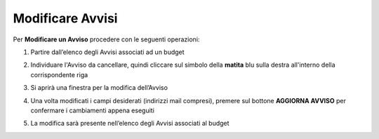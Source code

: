 .. _Modificare_Avvisi.rst:

**Modificare Avvisi**
=====================

Per **Modificare un Avviso** procedere con le seguenti operazioni:

1. Partire dall’elenco degli Avvisi associati ad un budget

.. image:: img/8.15_ListaAvvisi_Pre_Modifica.png

2. Individuare l'Avviso da cancellare, quindi cliccare sul simbolo della **matita** blu sulla destra all'interno della corrispondente riga

.. image:: img/8.15_ListaAvvisi_SelezionoModifica.png

3. Si aprirà una finestra per la modifica dell’Avviso

.. image:: img/8.15_Modifica_Avviso.png

4. Una volta modificati i campi desiderati (indirizzi mail compresi), premere sul bottone **AGGIORNA AVVISO** per confermare i cambiamenti appena eseguiti

.. image:: img/8.15_Aggiorna_Avviso.png

5. La modifica sarà presente nell’elenco degli Avvisi associati al budget
